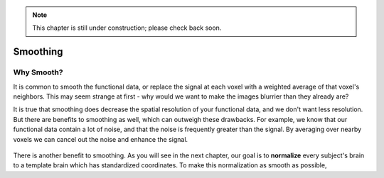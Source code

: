 .. _Smoothing.rst


.. note::

  This chapter is still under construction; please check back soon.
  
Smoothing
=============

Why Smooth?
-----------

It is common to smooth the functional data, or replace the signal at each voxel with a weighted average of that voxel's neighbors. This may seem strange at first - why would we want to make the images blurrier than they already are?

It is true that smoothing does decrease the spatial resolution of your functional data, and we don't want less resolution. But there are benefits to smoothing as well, which can outweigh these drawbacks. For example, we know that our functional data contain a lot of noise, and that the noise is frequently greater than the signal. By averaging over nearby voxels we can cancel out the noise and enhance the signal.


.. figure:: Smoothing_Demo.gif

.. (Talk about an example here of how averaging works to give rise to a true signal? I'm thinking about the example in which ten students are asked the population of the city they are in; no individual estimate is right, but averaged together it is pretty close to the true population.)

There is another benefit to smoothing. As you will see in the next chapter, our goal is to **normalize** every subject's brain to a template brain which has standardized coordinates. To make this normalization as smooth as possible, 



